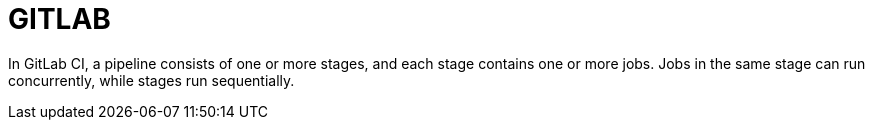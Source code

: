 = GITLAB
:stylesheet: ../shared/adoc-styles.css
:toc:
:toclevels: 4


In GitLab CI, a pipeline consists of one or more stages, and each stage contains one or more jobs. Jobs in the same stage can run concurrently, while stages run sequentially.